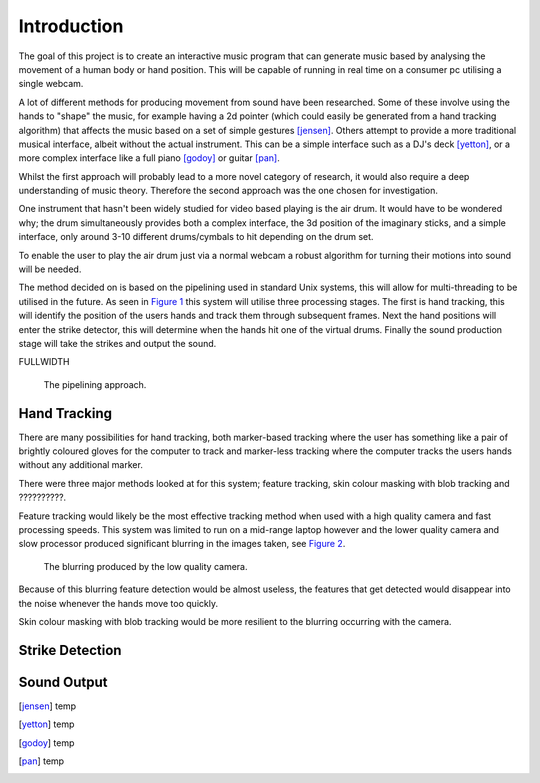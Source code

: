 Introduction
============

The goal of this project is to create an interactive music program that can
generate music based by analysing the movement of a human body or hand position.
This will be capable of running in real time on a consumer pc utilising a single
webcam.

A lot of different methods for producing movement from sound have been
researched.  Some of these involve using the hands to "shape" the music, for
example having a 2d pointer (which could easily be generated from a hand
tracking algorithm) that affects the music based on a set of simple gestures
[jensen]_.  Others attempt to provide a more traditional musical interface,
albeit without the actual instrument.  This can be a simple interface such as a
DJ's deck [yetton]_, or a more complex interface like a full piano [godoy]_ or
guitar [pan]_.

Whilst the first approach will probably lead to a more novel category of
research, it would also require a deep understanding of music theory.  Therefore
the second approach was the one chosen for investigation.

One instrument that hasn't been widely studied for video based playing is the
air drum.  It would have to be wondered why; the drum simultaneously provides
both a complex interface, the 3d position of the imaginary sticks, and a simple
interface, only around 3-10 different drums/cymbals to hit depending on the drum
set.

To enable the user to play the air drum just via a normal webcam a robust
algorithm for turning their motions into sound will be needed.

The method decided on is based on the pipelining used in standard Unix systems,
this will allow for multi-threading to be utilised in the future.
As seen in `Figure 1`__ this system will utilise three processing stages.  The
first is hand tracking, this will identify the position of the users hands and
track them through subsequent frames.  Next the hand positions will enter the
strike detector, this will determine when the hands hit one of the virtual
drums.  Finally the sound production stage will take the strikes and output the
sound.

FULLWIDTH

__
.. figure:: images/pipeline
  :width: 90%

  The pipelining approach.

Hand Tracking
-------------

There are many possibilities for hand tracking, both marker-based tracking where
the user has something like a pair of brightly coloured gloves for the computer
to track and marker-less tracking where the computer tracks the users hands
without any additional marker.

There were three major methods looked at for this system; feature tracking, skin
colour masking with blob tracking and ??????????.

Feature tracking would likely be the most effective tracking method when used
with a high quality camera and fast processing speeds.  This system was limited
to run on a mid-range laptop however and the lower quality camera and slow
processor produced significant blurring in the images taken, see `Figure 2`__.

__
.. figure:: images/blurring
  :width: 90%

  The blurring produced by the low quality camera.

Because of this blurring feature detection would be almost useless, the features
that get detected would disappear into the noise whenever the hands move too
quickly.

Skin colour masking with blob tracking would be more resilient to the blurring
occurring with the camera.  

Strike Detection
----------------

Sound Output
------------


.. [jensen] temp
.. [yetton] temp
.. [godoy] temp
.. [pan] temp
